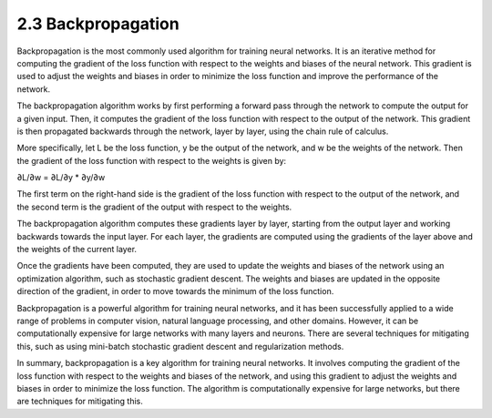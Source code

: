 
2.3 Backpropagation
=================================

Backpropagation is the most commonly used algorithm for training neural networks. It is an iterative method for computing the gradient of the loss function with respect to the weights and biases of the neural network. This gradient is used to adjust the weights and biases in order to minimize the loss function and improve the performance of the network.

The backpropagation algorithm works by first performing a forward pass through the network to compute the output for a given input. Then, it computes the gradient of the loss function with respect to the output of the network. This gradient is then propagated backwards through the network, layer by layer, using the chain rule of calculus.

More specifically, let L be the loss function, y be the output of the network, and w be the weights of the network. Then the gradient of the loss function with respect to the weights is given by:

∂L/∂w = ∂L/∂y * ∂y/∂w

The first term on the right-hand side is the gradient of the loss function with respect to the output of the network, and the second term is the gradient of the output with respect to the weights.

The backpropagation algorithm computes these gradients layer by layer, starting from the output layer and working backwards towards the input layer. For each layer, the gradients are computed using the gradients of the layer above and the weights of the current layer.

Once the gradients have been computed, they are used to update the weights and biases of the network using an optimization algorithm, such as stochastic gradient descent. The weights and biases are updated in the opposite direction of the gradient, in order to move towards the minimum of the loss function.

Backpropagation is a powerful algorithm for training neural networks, and it has been successfully applied to a wide range of problems in computer vision, natural language processing, and other domains. However, it can be computationally expensive for large networks with many layers and neurons. There are several techniques for mitigating this, such as using mini-batch stochastic gradient descent and regularization methods.

In summary, backpropagation is a key algorithm for training neural networks. It involves computing the gradient of the loss function with respect to the weights and biases of the network, and using this gradient to adjust the weights and biases in order to minimize the loss function. The algorithm is computationally expensive for large networks, but there are techniques for mitigating this.

